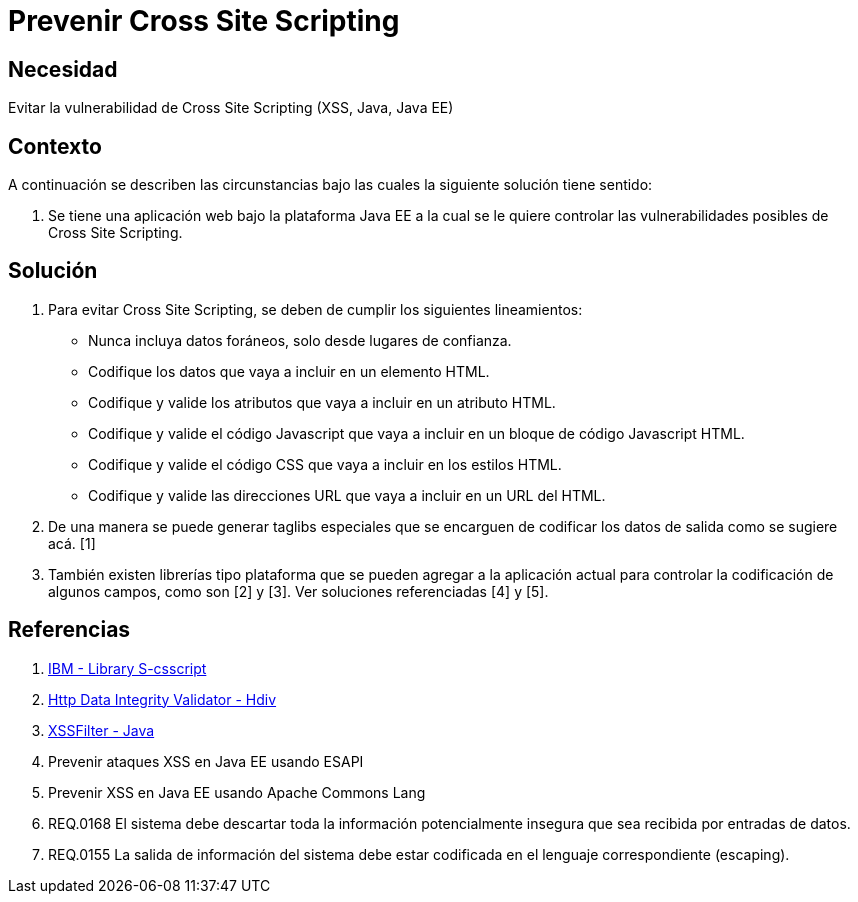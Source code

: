 :slug: kb/lenguajes/java/prevenir-ataque-cross-site-scripting
:eth: no
:category: java
:kb: yes

= Prevenir Cross Site Scripting

== Necesidad

Evitar la vulnerabilidad de Cross Site Scripting (XSS, Java, Java EE)

== Contexto

A continuación se describen las circunstancias bajo las cuales la siguiente 
solución tiene sentido:

. Se tiene una aplicación web bajo la plataforma Java EE a la cual se le quiere 
controlar las vulnerabilidades posibles de Cross Site Scripting.

== Solución

. Para evitar Cross Site Scripting, se deben de cumplir los siguientes 
lineamientos:
* Nunca incluya datos foráneos, solo desde lugares de confianza.
* Codifique los datos que vaya a incluir en un elemento HTML.
* Codifique y valide los atributos que vaya a incluir en un atributo HTML.
* Codifique y valide el código Javascript que vaya a incluir en un bloque de 
código Javascript HTML.
* Codifique y valide el código CSS que vaya a incluir en los estilos HTML.
* Codifique y valide las direcciones URL que vaya a incluir en un URL del HTML.
. De una manera se puede generar taglibs especiales que se encarguen de 
codificar los datos de salida como se sugiere acá. [1]
. También existen librerías tipo plataforma que se pueden agregar a la 
aplicación actual para controlar la codificación de algunos campos, como son 
[2] y [3]. Ver soluciones referenciadas [4] y [5].

== Referencias

. https://www.ibm.com/developerworks/tivoli/library/s-csscript/[IBM - Library S-csscript]
. https://hdivsecurity.com/[Http Data Integrity Validator - Hdiv]
. https://dzone.com/articles/xss-filter-java-ee-web-apps[XSSFilter - Java]
. Prevenir ataques XSS en Java EE usando ESAPI
. Prevenir XSS en Java EE usando Apache Commons Lang
. REQ.0168 El sistema debe descartar toda la información potencialmente 
insegura que sea recibida por entradas de datos.
. REQ.0155 La salida de información del sistema debe estar codificada en el 
lenguaje correspondiente (escaping).
